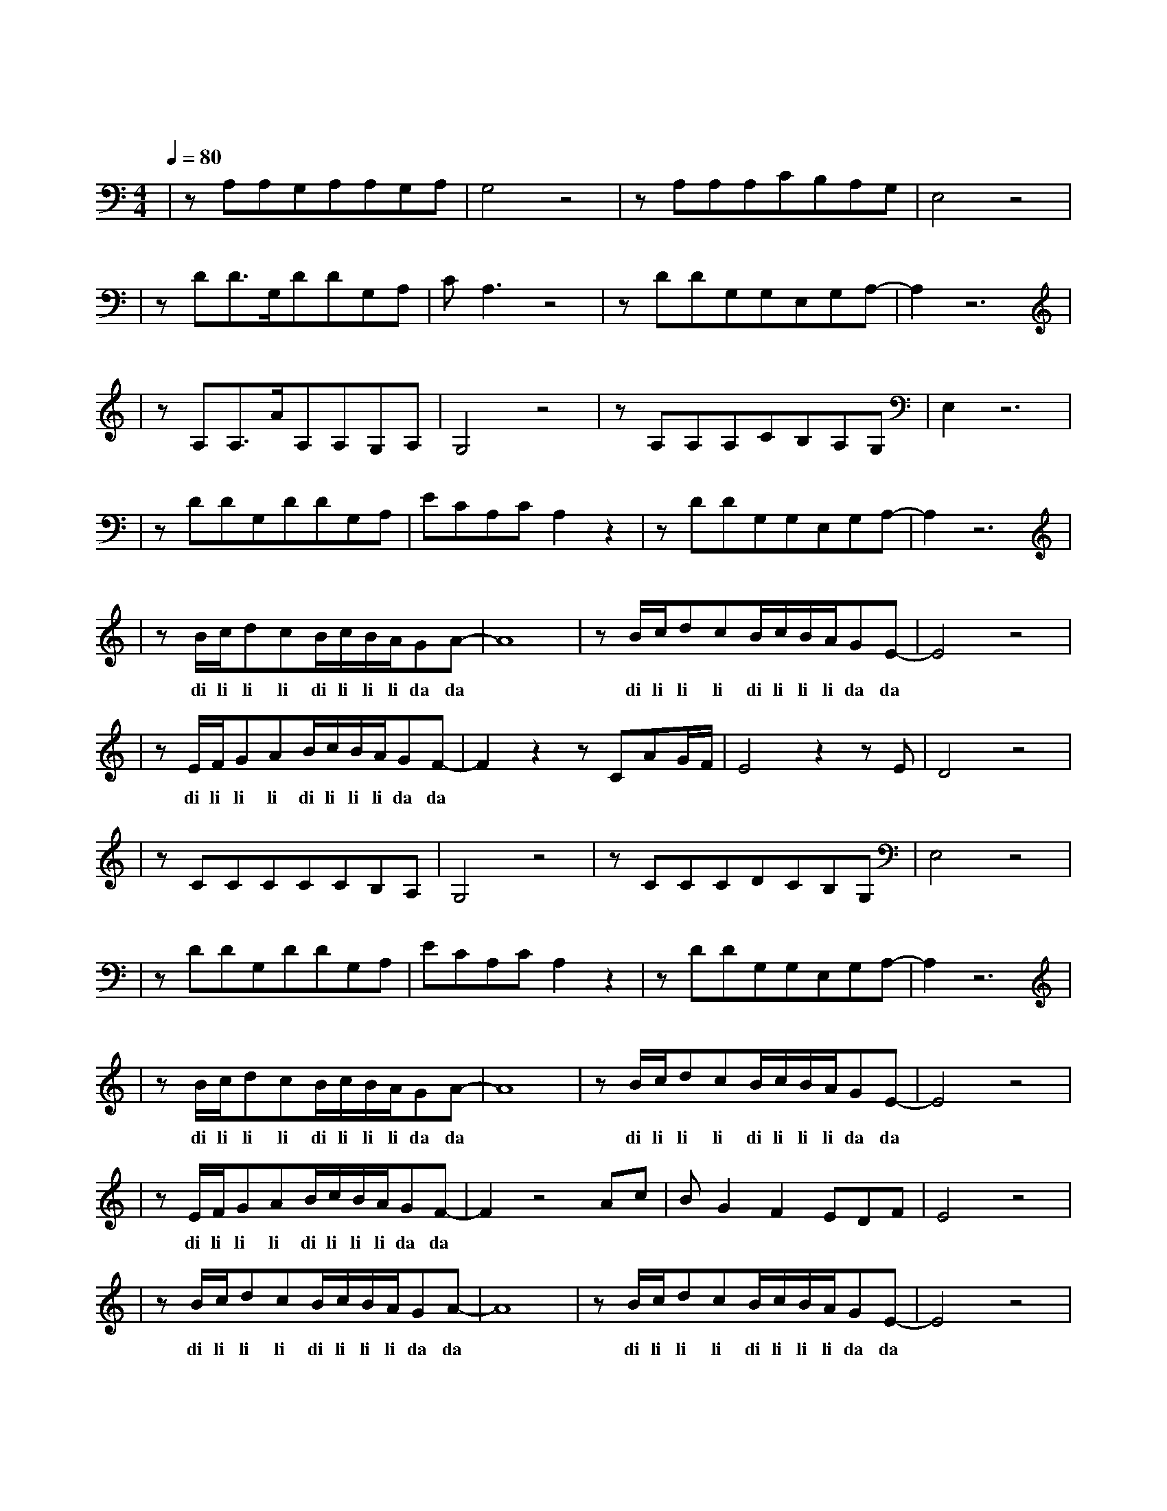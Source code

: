 X:1
T:曾经的你
M:4/4
L:1/8
V:1
Q:1/4=80
K:C
|zA,A,G,A,A,G,A,|G,4z4|zA,A,A,CB,A,G,|E,4z4|
w: 曾 梦 想 仗 剑 走 天|涯|看 一 看 世 界 的 繁|华|
|zDD3/2G,/2DDG,A,|CA,3z4|zDDG,G,E,G,A,-|A,2z6|
w: 年 少 的 心 总 有 些|轻 狂|如 今 你 四 海 为 家||
|zA,A,3/2A/2A,A,G,A,|G,4z4|zA,A,A,CB,A,G,|E,2z6|
w: 曾 让 你 心 疼 的 姑|娘|如 今 已 悄 然 无 踪|影|
|zDDG,DDG,A,|ECA,CA,2z2|zDDG,G,E,G,A,-|A,2z6|
w: 爱 情 总 让 你 渴 望|又 感 到 烦 恼|曾 让 你 遍 体 鳞 伤||
|zB/2c/2dcB/2c/2B/2A/2GA-|A8|zB/2c/2dcB/2c/2B/2A/2GE-|E4z4|
w: di li li li di li li li da da| |di li li li di li li li da da| |
|zE/2F/2GAB/2c/2B/2A/2GF-|F2z2zCAG/2F/2|E4z2zE|D4z4|
w: di li li li di li li li da da|有 难 过 也|有 精|彩|
|zCCCCCB,A,|G,4z4|zCCCDCB,G,|E,4z4|
w: 每 一 次 难 过 的 时|候|就 独 自 看 一 看 大|海|
|zDDG,DDG,A,|ECA,CA,2z2|zDDG,G,E,G,A,-|A,2z6|
w: 总 想 起 身 边 走 在|路 上 的 朋 友|有 多 少 正 在 疗 伤||
|zB/2c/2dcB/2c/2B/2A/2GA-|A8|zB/2c/2dcB/2c/2B/2A/2GE-|E4z4|
w: di li li li di li li li da da| | di li li li di li li li da da| |
|zE/2F/2GAB/2c/2B/2A/2GF-|F2z4Ac|BG2F2EDF|E4z4|
w: di li li li di li li li da da|不 知|多 少 孤 独 的 夜|晚|
|zB/2c/2dcB/2c/2B/2A/2GA-|A8|zB/2c/2dcB/2c/2B/2A/2GE-|E4z4|
w: di li li li di li li li da da| | di li li li di li li li da da| |
|zE/2F/2GAB/2c/2B/2A/2GF-|F2z2zCAG/2F/2|E4z2zC|D4z4|
w: di li li li di li li li da da|从 昨 夜 的|醉 醒|来